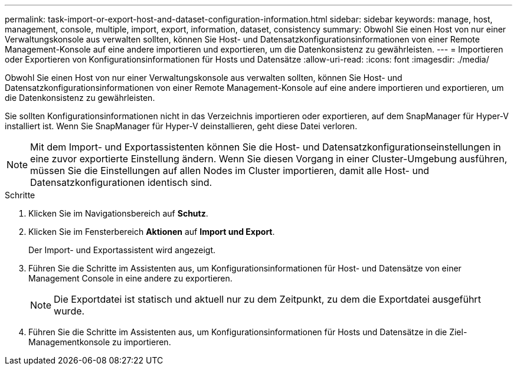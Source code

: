 ---
permalink: task-import-or-export-host-and-dataset-configuration-information.html 
sidebar: sidebar 
keywords: manage, host, management, console, multiple, import, export, information, dataset, consistency 
summary: Obwohl Sie einen Host von nur einer Verwaltungskonsole aus verwalten sollten, können Sie Host- und Datensatzkonfigurationsinformationen von einer Remote Management-Konsole auf eine andere importieren und exportieren, um die Datenkonsistenz zu gewährleisten. 
---
= Importieren oder Exportieren von Konfigurationsinformationen für Hosts und Datensätze
:allow-uri-read: 
:icons: font
:imagesdir: ./media/


[role="lead"]
Obwohl Sie einen Host von nur einer Verwaltungskonsole aus verwalten sollten, können Sie Host- und Datensatzkonfigurationsinformationen von einer Remote Management-Konsole auf eine andere importieren und exportieren, um die Datenkonsistenz zu gewährleisten.

Sie sollten Konfigurationsinformationen nicht in das Verzeichnis importieren oder exportieren, auf dem SnapManager für Hyper-V installiert ist. Wenn Sie SnapManager für Hyper-V deinstallieren, geht diese Datei verloren.


NOTE: Mit dem Import- und Exportassistenten können Sie die Host- und Datensatzkonfigurationseinstellungen in eine zuvor exportierte Einstellung ändern. Wenn Sie diesen Vorgang in einer Cluster-Umgebung ausführen, müssen Sie die Einstellungen auf allen Nodes im Cluster importieren, damit alle Host- und Datensatzkonfigurationen identisch sind.

.Schritte
. Klicken Sie im Navigationsbereich auf *Schutz*.
. Klicken Sie im Fensterbereich *Aktionen* auf *Import und Export*.
+
Der Import- und Exportassistent wird angezeigt.

. Führen Sie die Schritte im Assistenten aus, um Konfigurationsinformationen für Host- und Datensätze von einer Management Console in eine andere zu exportieren.
+

NOTE: Die Exportdatei ist statisch und aktuell nur zu dem Zeitpunkt, zu dem die Exportdatei ausgeführt wurde.

. Führen Sie die Schritte im Assistenten aus, um Konfigurationsinformationen für Hosts und Datensätze in die Ziel-Managementkonsole zu importieren.

